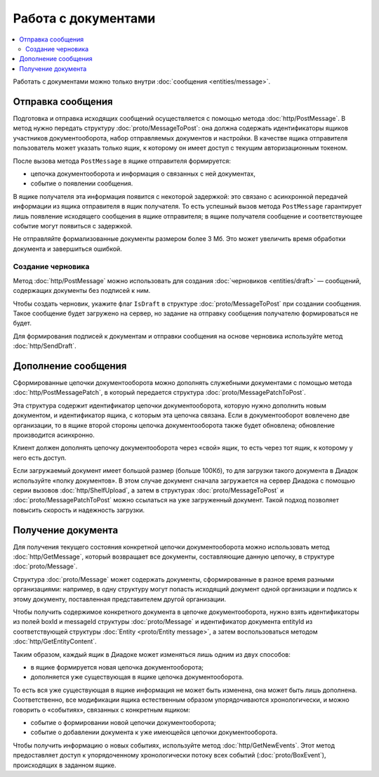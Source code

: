 Работа с документами
====================

.. contents:: :local:

Работать с документами можно только внутри :doc:`сообщения <entities/message>`.

.. _doc_send:

Отправка сообщения
------------------

Подготовка и отправка исходящих сообщений осуществляется с помощью метода :doc:`http/PostMessage`.
В метод нужно передать структуру :doc:`proto/MessageToPost`: она должна содержать идентификаторы ящиков участников документооборота, набор отправляемых документов и настройки.
В качестве ящика отправителя пользователь может указать только ящик, к которому он имеет доступ с текущим авторизационным токеном.

После вызова метода ``PostMessage`` в ящике отправителя формируется:

- цепочка документооборота и информация о связанных с ней документах,
- событие о появлении сообщения.

В ящике получателя эта информация появится с некоторой задержкой: это связано с асинхронной передачей информации из ящика отправителя в ящик получателя.
То есть успешный вызов метода ``PostMessage`` гарантирует лишь появление исходящего сообщения в ящике отправителя; в ящике получателя сообщение и соответствующее событие могут появиться с задержкой.

Не отправляйте формализованные документы размером более 3 Мб. Это может увеличить время обработки документа и завершиться ошибкой.

.. _doc_draft:

Создание черновика
~~~~~~~~~~~~~~~~~~

Метод :doc:`http/PostMessage` можно использовать для создания :doc:`черновиков <entities/draft>` — сообщений, содержащих документы без подписей к ним.

Чтобы создать черновик, укажите флаг ``IsDraft`` в структуре :doc:`proto/MessageToPost` при создании сообщения. Такое сообщение будет загружено на сервер, но задание на отправку сообщения получателю формироваться не будет.

Для формирования подписей к документам и отправки сообщения на основе черновика используйте метод :doc:`http/SendDraft`.

Дополнение сообщения
--------------------

Сформированные цепочки документооборота можно дополнять служебными документами с помощью метода :doc:`http/PostMessagePatch`, в который передается структура :doc:`proto/MessagePatchToPost`.

Эта структура содержит идентификатор цепочки документооборота, которую нужно дополнить новым документом, и идентификатор ящика, с которым эта цепочка связана. Если в документооборот вовлечено две организации, то в ящике второй стороны цепочка документооборота также будет обновлена; обновление производится асинхронно.

Клиент должен дополнять цепочку документооборота через «свой» ящик, то есть через тот ящик, к которому у него есть доступ.

Если загружаемый документ имеет большой размер (больше 100Кб), то для загрузки такого документа в Диадок используйте «полку документов». В этом случае документ сначала загружается на сервер Диадока с помощью серии вызовов :doc:`http/ShelfUpload`, а затем в структурах :doc:`proto/MessageToPost` и :doc:`proto/MessagePatchToPost` можно ссылаться на уже загруженный документ. Такой подход позволяет повысить скорость и надежность загрузки.

Получение документа
-------------------

Для получения текущего состояния конкретной цепочки документооборота можно использовать метод :doc:`http/GetMessage`, который возвращает все документы, составляющие данную цепочку, в структуре :doc:`proto/Message`.

Структура :doc:`proto/Message` может содержать документы, сформированные в разное время разными организациями: например, в одну структуру могут попасть исходящий документ одной организации и подпись к этому документу, поставленная представителем другой организации.

Чтобы получить содержимое конкретного документа в цепочке документооборота, нужно взять идентификаторы из полей boxId и messageId структуры :doc:`proto/Message` и идентификатор документа entityId из соответствующей структуры :doc:`Entity <proto/Entity message>`, а затем воспользоваться методом :doc:`http/GetEntityContent`.

Таким образом, каждый ящик в Диадоке может изменяться лишь одним из двух способов:

- в ящике формируется новая цепочка документооборота;
- дополняется уже существующая в ящике цепочка документооборота.

То есть вся уже существующая в ящике информация не может быть изменена, она может быть лишь дополнена. Соответственно, все модификации ящика естественным образом упорядочиваются хронологически, и можно говорить о «событиях», связанных с конкретным ящиком:

- событие о формировании новой цепочки документооборота;
- событие о добавлении документа к уже имеющейся цепочки документооборота.

Чтобы получить информацию о новых событиях, используйте метод :doc:`http/GetNewEvents`. Этот метод предоставляет доступ к упорядоченному хронологически потоку всех событий (:doc:`proto/BoxEvent`), происходящих в заданном ящике.
